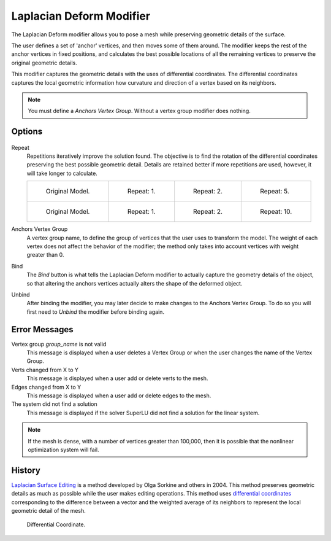 
*************************
Laplacian Deform Modifier
*************************

The Laplacian Deform modifier allows you to pose a mesh while preserving geometric
details of the surface.


The user defines a set of 'anchor' vertices, and then moves some of them around.
The modifier keeps the rest of the anchor vertices in fixed positions, and calculates the best
possible locations of all the remaining vertices to preserve the original geometric details.


This modifier captures the geometric details with the uses of differential coordinates. The
differential coordinates captures the local geometric information how curvature and direction
of a vertex based on its neighbors.


.. note::

   You must define a *Anchors Vertex Group*. Without a vertex group modifier does nothing.


Options
=======

.. figure:: /images/apinzonf_diagram_deform_modifier_panel_00.jpg
   :width: 369px


Repeat
   Repetitions iteratively improve the solution found.
   The objective is to find the rotation of the differential
   coordinates preserving the best possible geometric detail.
   Details are retained better if more repetitions are used,
   however, it will take longer to calculate.

   .. list-table::

      * - .. figure:: /images/apinzonf_deform_cactus_09.jpg
             :width: 130px

             Original Model.

        - .. figure:: /images/apinzonf_deform_cactus_repeat_1.jpg
             :width: 130px

             Repeat: 1.

        - .. figure:: /images/apinzonf_deform_cactus_repeat_2.jpg
             :width: 130px

             Repeat: 2.

        - .. figure:: /images/apinzonf_deform_cactus_repeat_5.jpg
             :width: 130px

             Repeat: 5.

      * - .. figure:: /images/apinzonf_deform_horse_repeat_0.jpg
             :width: 130px

             Original Model.

        - .. figure:: /images/apinzonf_deform_horse_repeat_1.jpg
             :width: 130px

             Repeat: 1.

        - .. figure:: /images/apinzonf_deform_horse_repeat_2.jpg
             :width: 130px

             Repeat: 2.

        - .. figure:: /images/apinzonf_deform_horse_repeat_10.jpg
             :width: 130px

             Repeat: 10.


Anchors Vertex Group
   A vertex group name, to define the group of vertices that the user uses to transform the model.
   The weight of each vertex does not affect the behavior of the modifier;
   the method only takes into account vertices with weight greater than 0.

Bind
   The *Bind* button is what tells the Laplacian Deform modifier to actually capture the geometry details
   of the object, so that altering the anchors vertices actually alters the shape of the deformed object.

Unbind
   After binding the modifier, you may later decide to make changes to the Anchors Vertex Group.
   To do so you will first need to *Unbind* the modifier before binding again.


Error Messages
==============

Vertex group *group_name* is not valid
   This message is displayed when a user deletes a Vertex Group or when the user changes the
   name of the Vertex Group.
Verts changed from X to Y
   This message is displayed when a user add or delete verts to the mesh.
Edges changed from X to Y
   This message is displayed when a user add or delete edges to the mesh.
The system did not find a solution
   This message is displayed if the solver SuperLU did not find a solution for the linear system.

.. note::

   If the mesh is dense, with a number of vertices greater than 100,000,
   then it is possible that the nonlinear optimization system will fail.


History
=======

`Laplacian Surface Editing
<http://igl.ethz.ch/projects/Laplacian-mesh-processing/Laplacian-mesh-editing/laplacian-mesh-editing.pdf>`__
is a method developed by Olga Sorkine and others in 2004.
This method preserves geometric details as much as possible while the user makes editing operations.
This method uses `differential coordinates
<http://igl.ethz.ch/projects/Laplacian-mesh-processing/Laplacian-mesh-editing/diffcoords-editing.pdf>`__
corresponding to the difference between a vector and the weighted average
of its neighbors to represent the local geometric detail of the mesh.


.. figure:: /images/apinzonf_diagram_differential_coordinate.jpg
   :width: 369px

   Differential Coordinate.


.. seealso::

   - `Laplacian Surface Editing (Original paper)
     <http://igl.ethz.ch/projects/Laplacian-mesh-processing/Laplacian-mesh-editing/laplacian-mesh-editing.pdf>`__
   - `Differential Coordinates for Interactive Mesh Editing
     <http://igl.ethz.ch/projects/Laplacian-mesh-processing/Laplacian-mesh-editing/diffcoords-editing.pdf>`__
